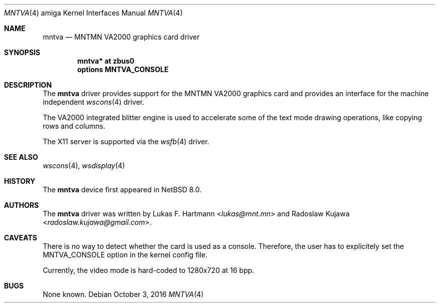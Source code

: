.\" $NetBSD: mntva.4,v 1.2 2016/10/04 09:21:05 wiz Exp $
.\"
.\" Copyright (c) 2016 The NetBSD Foundation, Inc.
.\" All rights reserved.
.\"
.\" This code is derived from software contributed to The NetBSD Foundation
.\" by Radoslaw Kujawa.
.\"
.\" Redistribution and use in source and binary forms, with or without
.\" modification, are permitted provided that the following conditions
.\" are met:
.\" 1. Redistributions of source code must retain the above copyright
.\"    notice, this list of conditions and the following disclaimer.
.\" 2. Redistributions in binary form must reproduce the above copyright
.\"    notice, this list of conditions and the following disclaimer in the
.\"    documentation and/or other materials provided with the distribution.
.\"
.\" THIS SOFTWARE IS PROVIDED BY THE NETBSD FOUNDATION, INC. AND CONTRIBUTORS
.\" ``AS IS'' AND ANY EXPRESS OR IMPLIED WARRANTIES, INCLUDING, BUT NOT LIMITED
.\" TO, THE IMPLIED WARRANTIES OF MERCHANTABILITY AND FITNESS FOR A PARTICULAR
.\" PURPOSE ARE DISCLAIMED.  IN NO EVENT SHALL THE FOUNDATION OR CONTRIBUTORS
.\" BE LIABLE FOR ANY DIRECT, INDIRECT, INCIDENTAL, SPECIAL, EXEMPLARY, OR
.\" CONSEQUENTIAL DAMAGES (INCLUDING, BUT NOT LIMITED TO, PROCUREMENT OF
.\" SUBSTITUTE GOODS OR SERVICES; LOSS OF USE, DATA, OR PROFITS; OR BUSINESS
.\" INTERRUPTION) HOWEVER CAUSED AND ON ANY THEORY OF LIABILITY, WHETHER IN
.\" CONTRACT, STRICT LIABILITY, OR TORT (INCLUDING NEGLIGENCE OR OTHERWISE)
.\" ARISING IN ANY WAY OUT OF THE USE OF THIS SOFTWARE, EVEN IF ADVISED OF THE
.\" POSSIBILITY OF SUCH DAMAGE.
.\"
.Dd October 3, 2016
.Dt MNTVA 4 amiga
.Os
.Sh NAME
.Nm mntva
.Nd MNTMN VA2000 graphics card driver
.Sh SYNOPSIS
.Cd "mntva* at zbus0"
.Cd "options MNTVA_CONSOLE"
.Sh DESCRIPTION
The
.Nm
driver provides support for the MNTMN VA2000 graphics card and provides an
interface for the machine independent
.Xr wscons 4
driver.
.Pp
The VA2000 integrated blitter engine is used to accelerate some of the text mode
drawing operations, like copying rows and columns.
.Pp
The X11 server is supported via the
.Xr wsfb 4
driver.
.Sh SEE ALSO
.Xr wscons 4 ,
.Xr wsdisplay 4
.Sh HISTORY
The
.Nm
device first appeared in
.Nx 8.0 .
.Sh AUTHORS
.An -nosplit
The
.Nm
driver was written by
.An Lukas F. Hartmann Aq Mt lukas@mnt.mn
and
.An Radoslaw Kujawa Aq Mt radoslaw.kujawa@gmail.com .
.Sh CAVEATS
There is no way to detect whether the card is used as a console.
Therefore, the user has to explicitely set the
.Dv MNTVA_CONSOLE
option in the kernel config file.
.Pp
Currently, the video mode is hard-coded to 1280x720 at 16 bpp.
.Sh BUGS
None known.
